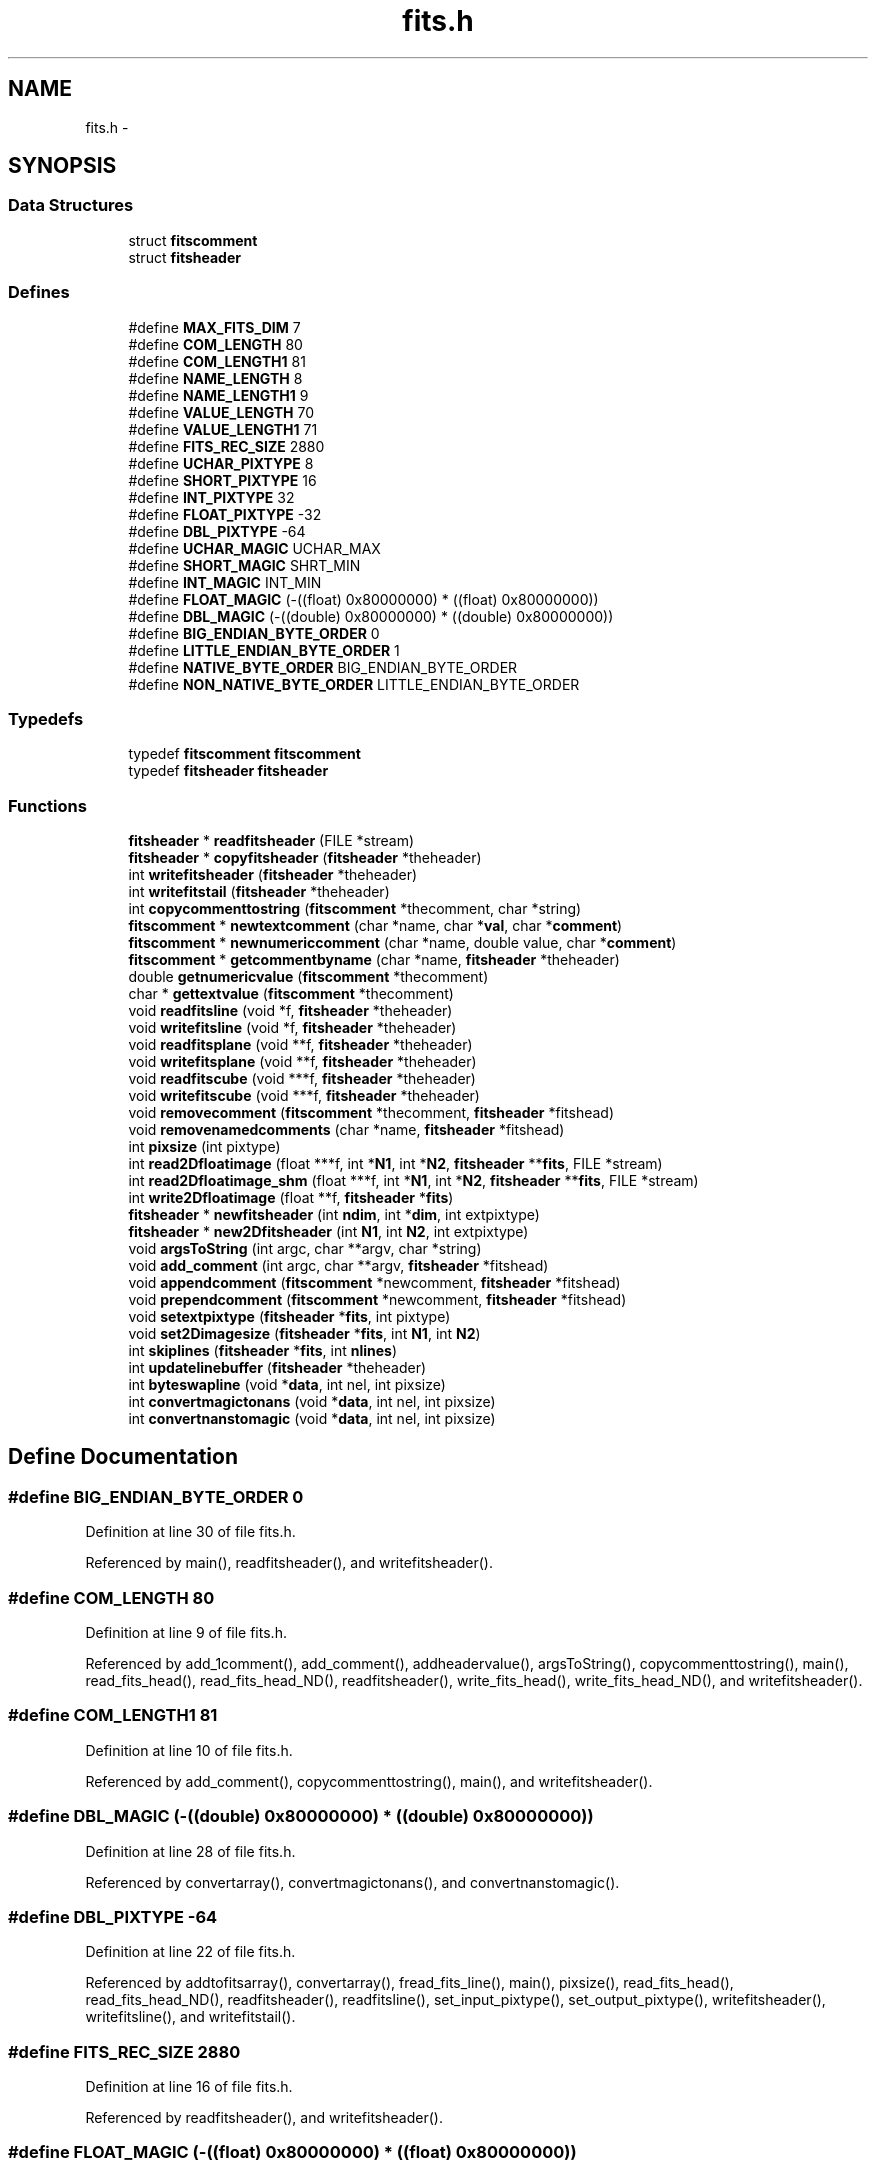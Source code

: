 .TH "fits.h" 3 "23 Dec 2003" "imcat" \" -*- nroff -*-
.ad l
.nh
.SH NAME
fits.h \- 
.SH SYNOPSIS
.br
.PP
.SS "Data Structures"

.in +1c
.ti -1c
.RI "struct \fBfitscomment\fP"
.br
.ti -1c
.RI "struct \fBfitsheader\fP"
.br
.in -1c
.SS "Defines"

.in +1c
.ti -1c
.RI "#define \fBMAX_FITS_DIM\fP   7"
.br
.ti -1c
.RI "#define \fBCOM_LENGTH\fP   80"
.br
.ti -1c
.RI "#define \fBCOM_LENGTH1\fP   81"
.br
.ti -1c
.RI "#define \fBNAME_LENGTH\fP   8"
.br
.ti -1c
.RI "#define \fBNAME_LENGTH1\fP   9"
.br
.ti -1c
.RI "#define \fBVALUE_LENGTH\fP   70"
.br
.ti -1c
.RI "#define \fBVALUE_LENGTH1\fP   71"
.br
.ti -1c
.RI "#define \fBFITS_REC_SIZE\fP   2880"
.br
.ti -1c
.RI "#define \fBUCHAR_PIXTYPE\fP   8"
.br
.ti -1c
.RI "#define \fBSHORT_PIXTYPE\fP   16"
.br
.ti -1c
.RI "#define \fBINT_PIXTYPE\fP   32"
.br
.ti -1c
.RI "#define \fBFLOAT_PIXTYPE\fP   -32"
.br
.ti -1c
.RI "#define \fBDBL_PIXTYPE\fP   -64"
.br
.ti -1c
.RI "#define \fBUCHAR_MAGIC\fP   UCHAR_MAX"
.br
.ti -1c
.RI "#define \fBSHORT_MAGIC\fP   SHRT_MIN"
.br
.ti -1c
.RI "#define \fBINT_MAGIC\fP   INT_MIN"
.br
.ti -1c
.RI "#define \fBFLOAT_MAGIC\fP   (-((float)  0x80000000) * ((float)  0x80000000))"
.br
.ti -1c
.RI "#define \fBDBL_MAGIC\fP   (-((double) 0x80000000) * ((double) 0x80000000))"
.br
.ti -1c
.RI "#define \fBBIG_ENDIAN_BYTE_ORDER\fP   0"
.br
.ti -1c
.RI "#define \fBLITTLE_ENDIAN_BYTE_ORDER\fP   1"
.br
.ti -1c
.RI "#define \fBNATIVE_BYTE_ORDER\fP   BIG_ENDIAN_BYTE_ORDER"
.br
.ti -1c
.RI "#define \fBNON_NATIVE_BYTE_ORDER\fP   LITTLE_ENDIAN_BYTE_ORDER"
.br
.in -1c
.SS "Typedefs"

.in +1c
.ti -1c
.RI "typedef \fBfitscomment\fP \fBfitscomment\fP"
.br
.ti -1c
.RI "typedef \fBfitsheader\fP \fBfitsheader\fP"
.br
.in -1c
.SS "Functions"

.in +1c
.ti -1c
.RI "\fBfitsheader\fP * \fBreadfitsheader\fP (FILE *stream)"
.br
.ti -1c
.RI "\fBfitsheader\fP * \fBcopyfitsheader\fP (\fBfitsheader\fP *theheader)"
.br
.ti -1c
.RI "int \fBwritefitsheader\fP (\fBfitsheader\fP *theheader)"
.br
.ti -1c
.RI "int \fBwritefitstail\fP (\fBfitsheader\fP *theheader)"
.br
.ti -1c
.RI "int \fBcopycommenttostring\fP (\fBfitscomment\fP *thecomment, char *string)"
.br
.ti -1c
.RI "\fBfitscomment\fP * \fBnewtextcomment\fP (char *name, char *\fBval\fP, char *\fBcomment\fP)"
.br
.ti -1c
.RI "\fBfitscomment\fP * \fBnewnumericcomment\fP (char *name, double value, char *\fBcomment\fP)"
.br
.ti -1c
.RI "\fBfitscomment\fP * \fBgetcommentbyname\fP (char *name, \fBfitsheader\fP *theheader)"
.br
.ti -1c
.RI "double \fBgetnumericvalue\fP (\fBfitscomment\fP *thecomment)"
.br
.ti -1c
.RI "char * \fBgettextvalue\fP (\fBfitscomment\fP *thecomment)"
.br
.ti -1c
.RI "void \fBreadfitsline\fP (void *f, \fBfitsheader\fP *theheader)"
.br
.ti -1c
.RI "void \fBwritefitsline\fP (void *f, \fBfitsheader\fP *theheader)"
.br
.ti -1c
.RI "void \fBreadfitsplane\fP (void **f, \fBfitsheader\fP *theheader)"
.br
.ti -1c
.RI "void \fBwritefitsplane\fP (void **f, \fBfitsheader\fP *theheader)"
.br
.ti -1c
.RI "void \fBreadfitscube\fP (void ***f, \fBfitsheader\fP *theheader)"
.br
.ti -1c
.RI "void \fBwritefitscube\fP (void ***f, \fBfitsheader\fP *theheader)"
.br
.ti -1c
.RI "void \fBremovecomment\fP (\fBfitscomment\fP *thecomment, \fBfitsheader\fP *fitshead)"
.br
.ti -1c
.RI "void \fBremovenamedcomments\fP (char *name, \fBfitsheader\fP *fitshead)"
.br
.ti -1c
.RI "int \fBpixsize\fP (int pixtype)"
.br
.ti -1c
.RI "int \fBread2Dfloatimage\fP (float ***f, int *\fBN1\fP, int *\fBN2\fP, \fBfitsheader\fP **\fBfits\fP, FILE *stream)"
.br
.ti -1c
.RI "int \fBread2Dfloatimage_shm\fP (float ***f, int *\fBN1\fP, int *\fBN2\fP, \fBfitsheader\fP **\fBfits\fP, FILE *stream)"
.br
.ti -1c
.RI "int \fBwrite2Dfloatimage\fP (float **f, \fBfitsheader\fP *\fBfits\fP)"
.br
.ti -1c
.RI "\fBfitsheader\fP * \fBnewfitsheader\fP (int \fBndim\fP, int *\fBdim\fP, int extpixtype)"
.br
.ti -1c
.RI "\fBfitsheader\fP * \fBnew2Dfitsheader\fP (int \fBN1\fP, int \fBN2\fP, int extpixtype)"
.br
.ti -1c
.RI "void \fBargsToString\fP (int argc, char **argv, char *string)"
.br
.ti -1c
.RI "void \fBadd_comment\fP (int argc, char **argv, \fBfitsheader\fP *fitshead)"
.br
.ti -1c
.RI "void \fBappendcomment\fP (\fBfitscomment\fP *newcomment, \fBfitsheader\fP *fitshead)"
.br
.ti -1c
.RI "void \fBprependcomment\fP (\fBfitscomment\fP *newcomment, \fBfitsheader\fP *fitshead)"
.br
.ti -1c
.RI "void \fBsetextpixtype\fP (\fBfitsheader\fP *\fBfits\fP, int pixtype)"
.br
.ti -1c
.RI "void \fBset2Dimagesize\fP (\fBfitsheader\fP *\fBfits\fP, int \fBN1\fP, int \fBN2\fP)"
.br
.ti -1c
.RI "int \fBskiplines\fP (\fBfitsheader\fP *\fBfits\fP, int \fBnlines\fP)"
.br
.ti -1c
.RI "int \fBupdatelinebuffer\fP (\fBfitsheader\fP *theheader)"
.br
.ti -1c
.RI "int \fBbyteswapline\fP (void *\fBdata\fP, int nel, int pixsize)"
.br
.ti -1c
.RI "int \fBconvertmagictonans\fP (void *\fBdata\fP, int nel, int pixsize)"
.br
.ti -1c
.RI "int \fBconvertnanstomagic\fP (void *\fBdata\fP, int nel, int pixsize)"
.br
.in -1c
.SH "Define Documentation"
.PP 
.SS "#define BIG_ENDIAN_BYTE_ORDER   0"
.PP
Definition at line 30 of file fits.h.
.PP
Referenced by main(), readfitsheader(), and writefitsheader().
.SS "#define COM_LENGTH   80"
.PP
Definition at line 9 of file fits.h.
.PP
Referenced by add_1comment(), add_comment(), addheadervalue(), argsToString(), copycommenttostring(), main(), read_fits_head(), read_fits_head_ND(), readfitsheader(), write_fits_head(), write_fits_head_ND(), and writefitsheader().
.SS "#define COM_LENGTH1   81"
.PP
Definition at line 10 of file fits.h.
.PP
Referenced by add_comment(), copycommenttostring(), main(), and writefitsheader().
.SS "#define DBL_MAGIC   (-((double) 0x80000000) * ((double) 0x80000000))"
.PP
Definition at line 28 of file fits.h.
.PP
Referenced by convertarray(), convertmagictonans(), and convertnanstomagic().
.SS "#define DBL_PIXTYPE   -64"
.PP
Definition at line 22 of file fits.h.
.PP
Referenced by addtofitsarray(), convertarray(), fread_fits_line(), main(), pixsize(), read_fits_head(), read_fits_head_ND(), readfitsheader(), readfitsline(), set_input_pixtype(), set_output_pixtype(), writefitsheader(), writefitsline(), and writefitstail().
.SS "#define FITS_REC_SIZE   2880"
.PP
Definition at line 16 of file fits.h.
.PP
Referenced by readfitsheader(), and writefitsheader().
.SS "#define FLOAT_MAGIC   (-((float)  0x80000000) * ((float)  0x80000000))"
.PP
Definition at line 27 of file fits.h.
.PP
Referenced by accumulate(), addarea(), avgpixstack(), avsigclip(), avsigclip2(), block_filter(), convertarray(), convertmagictonans(), convertnanstomagic(), fixedges(), fixholes(), fixpix(), getpixcoords(), getsigma(), iis_display(), iisdisplay(), invdeflection(), magicinit(), main(), makecarray(), project(), scrunch_stream(), setv(), smprofile(), and substitute().
.SS "#define FLOAT_PIXTYPE   -32"
.PP
Definition at line 21 of file fits.h.
.PP
Referenced by addtofitsarray(), convertarray(), display(), fread_fits_line(), fwrite_fits(), fwrite_fits_line(), main(), newfitsheader(), pixsize(), read_fits_head(), read_fits_head_ND(), readfitsheader(), readfitsline(), set_input_pixtype(), set_output_pixtype(), smcontour(), write_fits_tail(), write_fits_tail_ND(), writefitsheader(), writefitsline(), and writefitstail().
.SS "#define INT_MAGIC   INT_MIN"
.PP
Definition at line 26 of file fits.h.
.PP
Referenced by convertarray().
.SS "#define INT_PIXTYPE   32"
.PP
Definition at line 20 of file fits.h.
.PP
Referenced by addtofitsarray(), convertarray(), fread_fits_line(), fwrite_fits(), fwrite_fits_line(), main(), pixsize(), read_fits_head(), read_fits_head_ND(), readfitsheader(), set_input_pixtype(), set_output_pixtype(), write_fits_tail(), write_fits_tail_ND(), and writefitstail().
.SS "#define LITTLE_ENDIAN_BYTE_ORDER   1"
.PP
Definition at line 31 of file fits.h.
.PP
Referenced by readfitsheader().
.SS "#define MAX_FITS_DIM   7"
.PP
Definition at line 8 of file fits.h.
.PP
Referenced by main(), and readfitsheader().
.SS "#define NAME_LENGTH   8"
.PP
Definition at line 11 of file fits.h.
.PP
Referenced by getcommentbyname(), newnumericcomment(), newtextcomment(), readdataheader(), and readfitsheader().
.SS "#define NAME_LENGTH1   9"
.PP
Definition at line 12 of file fits.h.
.PP
Referenced by getcommentbyname().
.SS "#define NATIVE_BYTE_ORDER   BIG_ENDIAN_BYTE_ORDER"
.PP
Definition at line 36 of file fits.h.
.PP
Referenced by main(), newfitsheader(), readfitsheader(), readfitsline(), and writefitsline().
.SS "#define NON_NATIVE_BYTE_ORDER   LITTLE_ENDIAN_BYTE_ORDER"
.PP
Definition at line 37 of file fits.h.
.PP
Referenced by newfitsheader(), readfitsheader(), readfitsline(), and writefitsline().
.SS "#define SHORT_MAGIC   SHRT_MIN"
.PP
Definition at line 25 of file fits.h.
.PP
Referenced by block_filter(), convertarray(), kernel_filter(), and main().
.SS "#define SHORT_PIXTYPE   16"
.PP
Definition at line 19 of file fits.h.
.PP
Referenced by addtofitsarray(), convertarray(), doplot(), fread_fits_line(), fwrite_fits(), fwrite_fits_line(), main(), pixsize(), read_fits_head(), read_fits_head_ND(), readdataheader(), readfitsheader(), set_input_pixtype(), set_output_pixtype(), write_fits_tail(), write_fits_tail_ND(), and writefitstail().
.SS "#define UCHAR_MAGIC   UCHAR_MAX"
.PP
Definition at line 24 of file fits.h.
.PP
Referenced by convertarray().
.SS "#define UCHAR_PIXTYPE   8"
.PP
Definition at line 18 of file fits.h.
.PP
Referenced by addtofitsarray(), convertarray(), main(), pixsize(), readfitsheader(), and writefitstail().
.SS "#define VALUE_LENGTH   70"
.PP
Definition at line 13 of file fits.h.
.PP
Referenced by gettextvalue(), readdataheader(), and readfitsheader().
.SS "#define VALUE_LENGTH1   71"
.PP
Definition at line 14 of file fits.h.
.PP
Referenced by gettextvalue().
.SH "Typedef Documentation"
.PP 
.SS "typedef struct \fBfitscomment\fP  \fBfitscomment\fP"
.PP
.SS "typedef struct \fBfitsheader\fP  \fBfitsheader\fP"
.PP
.SH "Function Documentation"
.PP 
.SS "void add_comment (int argc, char ** argv, \fBfitsheader\fP * fitshead)"
.PP
Definition at line 772 of file fits.c.
.PP
References appendcomment(), argsToString(), COM_LENGTH1, and newtextcomment().
.SS "void appendcomment (\fBfitscomment\fP * newcomment, \fBfitsheader\fP * fitshead)"
.PP
Definition at line 783 of file fits.c.
.PP
References fitsheader::basecomment, and fitscomment::next.
.PP
Referenced by add_comment(), doplot(), and main().
.SS "void argsToString (int argc, char ** argv, char * string)"
.PP
Definition at line 750 of file fits.c.
.PP
References COM_LENGTH, i, j, len, and pos.
.PP
Referenced by add_comment(), and main().
.SS "int byteswapline (void * data, int nel, int pixsize)"
.PP
Definition at line 858 of file fits.c.
.PP
References b, i, and pixsize().
.PP
Referenced by main(), readfitsline(), and writefitsline().
.SS "int convertmagictonans (void * data, int nel, int pixsize)"
.PP
Definition at line 878 of file fits.c.
.PP
References _Dconst, _DNAN, DBL_MAGIC, error_exit, FLOAT_MAGIC, i, INIT, and pixsize().
.PP
Referenced by writefitsline().
.SS "int convertnanstomagic (void * data, int nel, int pixsize)"
.PP
Definition at line 905 of file fits.c.
.PP
References _Dconst, _DNAN, DBL_MAGIC, error_exit, FLOAT_MAGIC, i, INIT, and pixsize().
.PP
Referenced by readfitsline().
.SS "int copycommenttostring (\fBfitscomment\fP * thecomment, char * string)"
.PP
Definition at line 421 of file fits.c.
.PP
References COM_LENGTH, COM_LENGTH1, fitscomment::name, and fitscomment::value.
.PP
Referenced by writefitsheader().
.SS "\fBfitsheader\fP* copyfitsheader (\fBfitsheader\fP * theheader)"
.PP
Definition at line 261 of file fits.c.
.PP
References fitsheader::basecomment, fitscomment::next, and fitscomment::prev.
.PP
Referenced by main().
.SS "\fBfitscomment\fP* getcommentbyname (char * name, \fBfitsheader\fP * theheader)"
.PP
Definition at line 474 of file fits.c.
.PP
References fitsheader::basecomment, error_exit, fitscomment::name, NAME_LENGTH, NAME_LENGTH1, and fitscomment::next.
.PP
Referenced by main(), readfitsheader(), readimheader(), and removenamedcomments().
.SS "double getnumericvalue (\fBfitscomment\fP * thecomment)"
.PP
Definition at line 494 of file fits.c.
.PP
References error_exit, val, and fitscomment::value.
.PP
Referenced by main(), readfitsheader(), and readimheader().
.SS "char* gettextvalue (\fBfitscomment\fP * thecomment)"
.PP
Definition at line 505 of file fits.c.
.PP
References pos, val, fitscomment::value, VALUE_LENGTH, and VALUE_LENGTH1.
.PP
Referenced by main(), and readfitsheader().
.SS "\fBfitsheader\fP* new2Dfitsheader (int N1, int N2, int extpixtype)"
.PP
Definition at line 740 of file fits.c.
.PP
References N1, N2, and newfitsheader().
.PP
Referenced by display(), doplot(), main(), and smcontour().
.SS "\fBfitsheader\fP* newfitsheader (int ndim, int * dim, int extpixtype)"
.PP
Definition at line 713 of file fits.c.
.PP
References fitsheader::bscaling, fitsheader::convertnans, fitsheader::extpixtype, fits, FLOAT_PIXTYPE, fitsheader::intpixtype, fitsheader::ipstream, fitsheader::n, NATIVE_BYTE_ORDER, fitsheader::ndim, NON_NATIVE_BYTE_ORDER, fitsheader::opbyteorder, and fitsheader::opstream.
.PP
Referenced by main(), and new2Dfitsheader().
.SS "\fBfitscomment\fP* newnumericcomment (char * name, double value, char * comment)"
.PP
Definition at line 452 of file fits.c.
.PP
References comment, error_exit, fitscomment::name, NAME_LENGTH, and fitscomment::value.
.PP
Referenced by main(), and writefitsheader().
.SS "\fBfitscomment\fP* newtextcomment (char * name, char * val, char * comment)"
.PP
Definition at line 431 of file fits.c.
.PP
References comment, error_exit, fitscomment::name, NAME_LENGTH, and fitscomment::value.
.PP
Referenced by add_comment(), doplot(), main(), and writefitsheader().
.SS "int pixsize (int pixtype)"
.PP
Definition at line 651 of file fits.c.
.PP
References DBL_PIXTYPE, error_exit, FLOAT_PIXTYPE, INT_PIXTYPE, SHORT_PIXTYPE, and UCHAR_PIXTYPE.
.PP
Referenced by allocfitsarray(), byteswapline(), convertmagictonans(), convertnanstomagic(), main(), readfitsline(), skiplines(), updatelinebuffer(), and writefitsline().
.SS "void prependcomment (\fBfitscomment\fP * newcomment, \fBfitsheader\fP * fitshead)"
.PP
Definition at line 799 of file fits.c.
.PP
References fitsheader::basecomment, fitscomment::next, and fitscomment::prev.
.PP
Referenced by main().
.SS "int read2Dfloatimage (float *** f, int * N1, int * N2, \fBfitsheader\fP ** fits, FILE * stream)"
.PP
Definition at line 677 of file fits.c.
.PP
References allocFloatArray(), error_exit, f, fits, N1, N2, readfitsheader(), readfitsline(), and y.
.PP
Referenced by main().
.SS "int read2Dfloatimage_shm (float *** f, int * N1, int * N2, \fBfitsheader\fP ** fits, FILE * stream)"
.PP
Definition at line 693 of file fits.c.
.PP
References error_exit.
.PP
Referenced by main().
.SS "void readfitscube (void *** f, \fBfitsheader\fP * theheader)"
.PP
Definition at line 598 of file fits.c.
.PP
References f, i, fitsheader::n, and readfitsplane().
.SS "\fBfitsheader\fP* readfitsheader (FILE * stream)"
.PP
Definition at line 26 of file fits.c.
.PP
References fitsheader::basecomment, BIG_ENDIAN_BYTE_ORDER, fitsheader::bscale, fitsheader::bscaling, fitsheader::bzero, COM_LENGTH, fitsheader::convertnans, DBL_PIXTYPE, error_exit, fitsheader::extpixtype, FITS_REC_SIZE, FLOAT_PIXTYPE, fitsheader::gcount, getcommentbyname(), getnumericvalue(), gettextvalue(), fitsheader::hasextensions, INT_PIXTYPE, fitsheader::intpixtype, fitsheader::ipbyteorder, fitsheader::ipstream, fitsheader::isextension, line, LITTLE_ENDIAN_BYTE_ORDER, MAX_FITS_DIM, fitsheader::n, fitscomment::name, NAME_LENGTH, NATIVE_BYTE_ORDER, fitsheader::ndim, line::next, fitscomment::next, fitsheader::nextensions, NON_NATIVE_BYTE_ORDER, fitsheader::opbyteorder, fitsheader::opstream, fitsheader::pcount, fitscomment::prev, removecomment(), SHORT_PIXTYPE, UCHAR_PIXTYPE, fitscomment::value, and VALUE_LENGTH.
.PP
Referenced by main(), openfits(), read2Dfloatimage(), readdataheader(), readimheader(), and start_command().
.SS "void readfitsline (void * f, \fBfitsheader\fP * theheader)"
.PP
Definition at line 524 of file fits.c.
.PP
References fitsheader::bscale, fitsheader::bscaling, byteswapline(), fitsheader::bzero, convertarray(), fitsheader::convertnans, convertnanstomagic(), DBL_PIXTYPE, fitsheader::extpixtype, f, FLOAT_PIXTYPE, fitsheader::intpixtype, fitsheader::ipbyteorder, fitsheader::ipstream, fitsheader::linebuffer, fitsheader::n, N1, NATIVE_BYTE_ORDER, NON_NATIVE_BYTE_ORDER, pixsize(), and updatelinebuffer().
.PP
Referenced by contourplot(), main(), makecarray(), read2Dfloatimage(), readdata(), readfitsplane(), scrunch_stream(), and writeimage().
.SS "void readfitsplane (void ** f, \fBfitsheader\fP * theheader)"
.PP
Definition at line 580 of file fits.c.
.PP
References f, i, fitsheader::n, and readfitsline().
.PP
Referenced by fill_pixmap(), main(), readfitscube(), ReadNewFrame(), and surfaceplot().
.SS "void removecomment (\fBfitscomment\fP * thecomment, \fBfitsheader\fP * fitshead)"
.PP
Definition at line 616 of file fits.c.
.PP
References fitsheader::basecomment, fitscomment::next, and fitscomment::prev.
.PP
Referenced by readfitsheader(), and removenamedcomments().
.SS "void removenamedcomments (char * name, \fBfitsheader\fP * fitshead)"
.PP
Definition at line 641 of file fits.c.
.PP
References getcommentbyname(), and removecomment().
.PP
Referenced by main().
.SS "void set2Dimagesize (\fBfitsheader\fP * fits, int N1, int N2)"
.PP
Definition at line 816 of file fits.c.
.PP
References fits, fitsheader::linebuffer, fitsheader::n, N1, N2, and fitsheader::ndim.
.PP
Referenced by main().
.SS "void setextpixtype (\fBfitsheader\fP * fits, int pixtype)"
.PP
Definition at line 809 of file fits.c.
.PP
References fitsheader::extpixtype, fits, and fitsheader::linebuffer.
.PP
Referenced by main().
.SS "int skiplines (\fBfitsheader\fP * fits, int nlines)"
.PP
Definition at line 825 of file fits.c.
.PP
References fitsheader::extpixtype, fits, fstat, fitsheader::ipstream, fitsheader::linebuffer, fitsheader::n, pixsize(), st, and updatelinebuffer().
.PP
Referenced by main().
.SS "int updatelinebuffer (\fBfitsheader\fP * theheader)"
.PP
Definition at line 843 of file fits.c.
.PP
References fitsheader::extpixtype, free(), fitsheader::linebuffer, fitsheader::linebuffersize, fitsheader::n, N1, and pixsize().
.PP
Referenced by readfitsline(), skiplines(), and writefitsline().
.SS "int write2Dfloatimage (float ** f, \fBfitsheader\fP * fits)"
.PP
Definition at line 698 of file fits.c.
.PP
References error_exit, f, fits, fitsheader::n, fitsheader::ndim, writefitsheader(), writefitsline(), writefitstail(), and y.
.PP
Referenced by display(), main(), and smcontour().
.SS "void writefitscube (void *** f, \fBfitsheader\fP * theheader)"
.PP
Definition at line 607 of file fits.c.
.PP
References f, i, fitsheader::n, and writefitsplane().
.PP
Referenced by main().
.SS "int writefitsheader (\fBfitsheader\fP * theheader)"
.PP
Definition at line 290 of file fits.c.
.PP
References fitsheader::basecomment, BIG_ENDIAN_BYTE_ORDER, fitsheader::bscale, fitsheader::bscaling, fitsheader::bzero, COM_LENGTH, COM_LENGTH1, copycommenttostring(), DBL_PIXTYPE, error_exit, fitsheader::extpixtype, FITS_REC_SIZE, FLOAT_PIXTYPE, fitsheader::hasextensions, fitsheader::isextension, line, fitsheader::n, fitsheader::ndim, newnumericcomment(), newtextcomment(), fitscomment::next, fitsheader::nextensions, fitsheader::opbyteorder, and fitsheader::opstream.
.PP
Referenced by doplot(), main(), and write2Dfloatimage().
.SS "void writefitsline (void * f, \fBfitsheader\fP * theheader)"
.PP
Definition at line 550 of file fits.c.
.PP
References fitsheader::bscale, fitsheader::bscaling, byteswapline(), fitsheader::bzero, convertarray(), convertmagictonans(), fitsheader::convertnans, DBL_PIXTYPE, fitsheader::extpixtype, f, FLOAT_PIXTYPE, fitsheader::intpixtype, fitsheader::linebuffer, fitsheader::n, N1, NATIVE_BYTE_ORDER, NON_NATIVE_BYTE_ORDER, fitsheader::opbyteorder, fitsheader::opstream, pixsize(), and updatelinebuffer().
.PP
Referenced by doplot(), main(), scrunch_stream(), write2Dfloatimage(), writefitsarray(), and writefitsplane().
.SS "void writefitsplane (void ** f, \fBfitsheader\fP * theheader)"
.PP
Definition at line 589 of file fits.c.
.PP
References f, i, fitsheader::n, and writefitsline().
.PP
Referenced by main(), outputframe(), and writefitscube().
.SS "int writefitstail (\fBfitsheader\fP * theheader)"
.PP
Definition at line 381 of file fits.c.
.PP
References DBL_PIXTYPE, error_exit, fitsheader::extpixtype, FLOAT_PIXTYPE, i, INT_PIXTYPE, length(), fitsheader::n, fitsheader::ndim, fitsheader::opstream, SHORT_PIXTYPE, and UCHAR_PIXTYPE.
.PP
Referenced by doplot(), main(), and write2Dfloatimage().
.SH "Author"
.PP 
Generated automatically by Doxygen for imcat from the source code.
